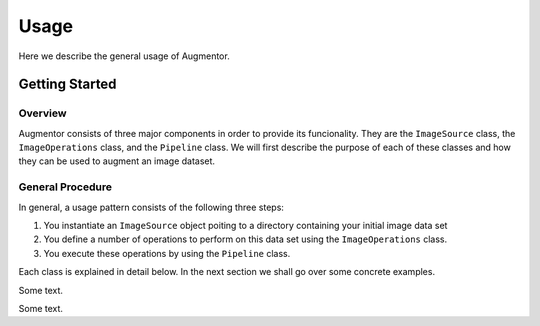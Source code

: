 Usage
=====

Here we describe the general usage of Augmentor. 


Getting Started
---------------

Overview
^^^^^^^^

Augmentor consists of three major components in order to provide its funcionality. They are the ``ImageSource`` class, the ``ImageOperations`` class, and the ``Pipeline`` class. We will first describe the purpose of each of these classes and how they can be used to augment an image dataset.

General Procedure
^^^^^^^^^^^^^^^^^

In general, a usage pattern consists of the following three steps:

1. You instantiate an ``ImageSource`` object poiting to a directory containing your initial image data set
2. You define a number of operations to perform on this data set using the ``ImageOperations`` class.
3. You execute these operations by using the ``Pipeline`` class.

Each class is explained in detail below. In the next section we shall go over some concrete examples.

.. class:: ImageSource

Some text.

.. class:: ImageOperations

Some text.
